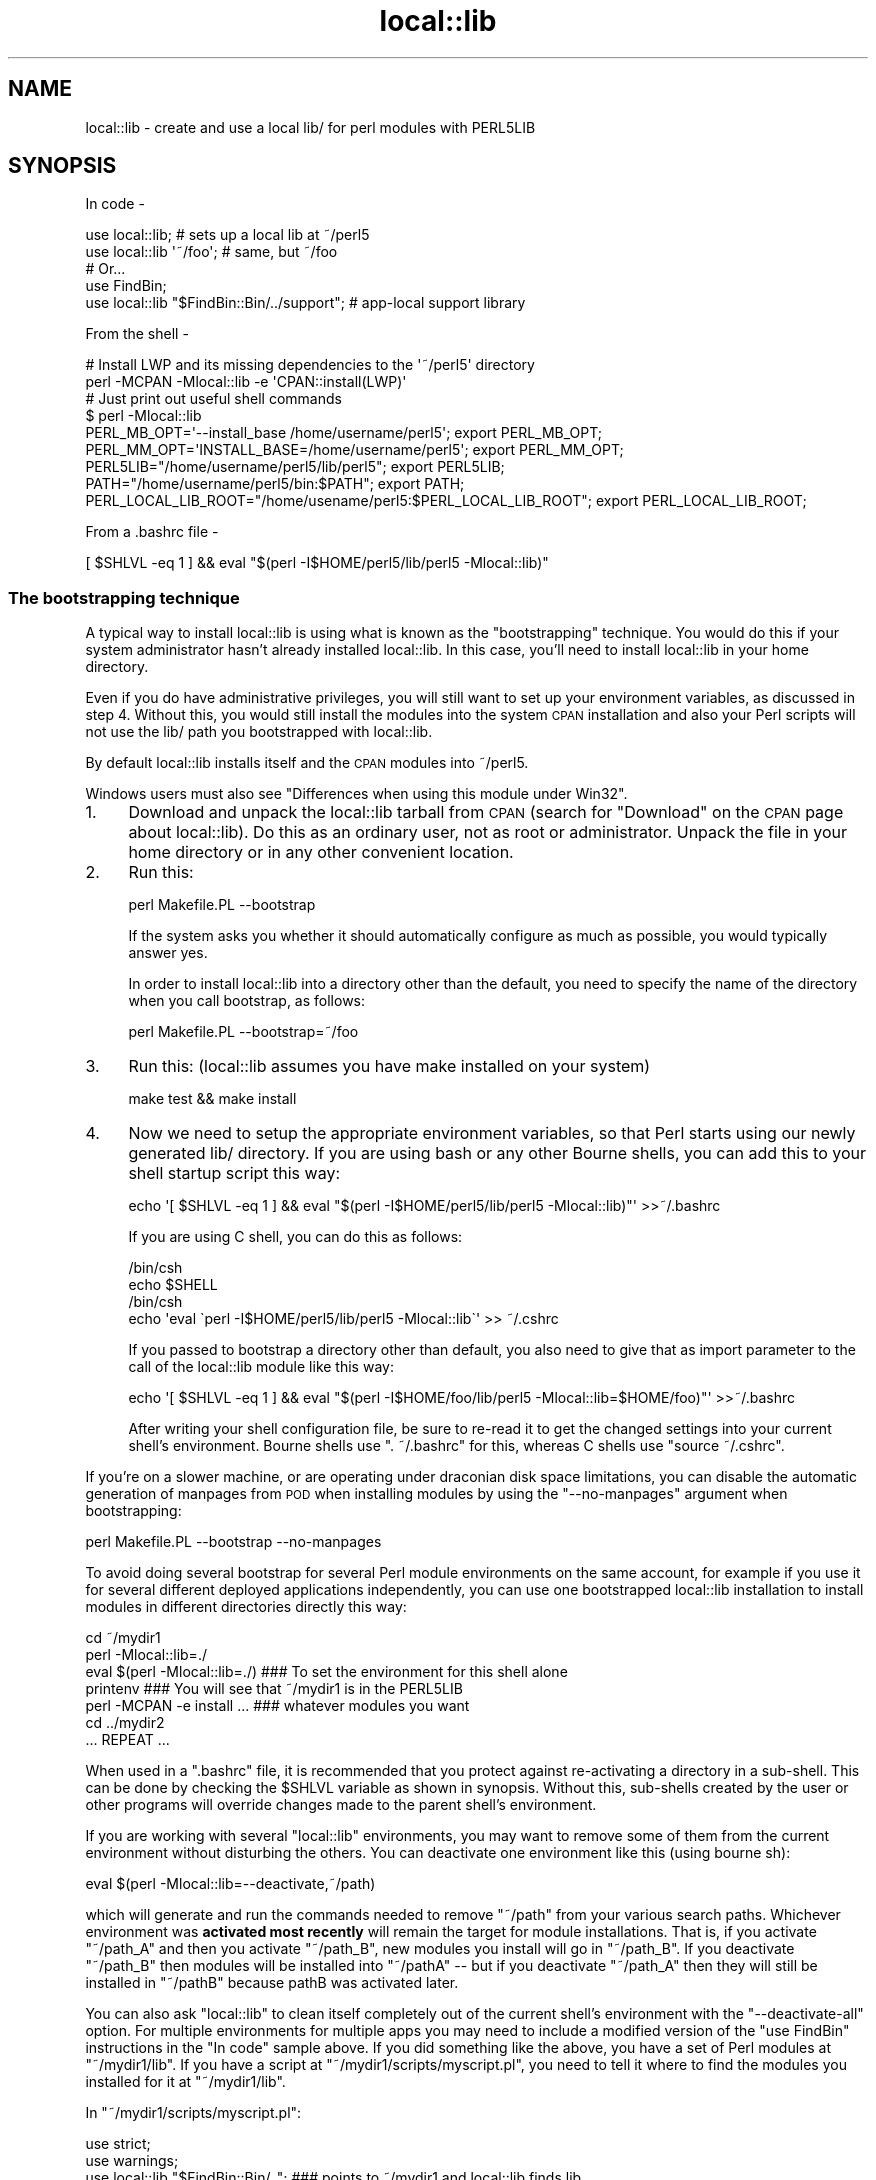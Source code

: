 .\" Automatically generated by Pod::Man 2.22 (Pod::Simple 3.07)
.\"
.\" Standard preamble:
.\" ========================================================================
.de Sp \" Vertical space (when we can't use .PP)
.if t .sp .5v
.if n .sp
..
.de Vb \" Begin verbatim text
.ft CW
.nf
.ne \\$1
..
.de Ve \" End verbatim text
.ft R
.fi
..
.\" Set up some character translations and predefined strings.  \*(-- will
.\" give an unbreakable dash, \*(PI will give pi, \*(L" will give a left
.\" double quote, and \*(R" will give a right double quote.  \*(C+ will
.\" give a nicer C++.  Capital omega is used to do unbreakable dashes and
.\" therefore won't be available.  \*(C` and \*(C' expand to `' in nroff,
.\" nothing in troff, for use with C<>.
.tr \(*W-
.ds C+ C\v'-.1v'\h'-1p'\s-2+\h'-1p'+\s0\v'.1v'\h'-1p'
.ie n \{\
.    ds -- \(*W-
.    ds PI pi
.    if (\n(.H=4u)&(1m=24u) .ds -- \(*W\h'-12u'\(*W\h'-12u'-\" diablo 10 pitch
.    if (\n(.H=4u)&(1m=20u) .ds -- \(*W\h'-12u'\(*W\h'-8u'-\"  diablo 12 pitch
.    ds L" ""
.    ds R" ""
.    ds C` ""
.    ds C' ""
'br\}
.el\{\
.    ds -- \|\(em\|
.    ds PI \(*p
.    ds L" ``
.    ds R" ''
'br\}
.\"
.\" Escape single quotes in literal strings from groff's Unicode transform.
.ie \n(.g .ds Aq \(aq
.el       .ds Aq '
.\"
.\" If the F register is turned on, we'll generate index entries on stderr for
.\" titles (.TH), headers (.SH), subsections (.SS), items (.Ip), and index
.\" entries marked with X<> in POD.  Of course, you'll have to process the
.\" output yourself in some meaningful fashion.
.ie \nF \{\
.    de IX
.    tm Index:\\$1\t\\n%\t"\\$2"
..
.    nr % 0
.    rr F
.\}
.el \{\
.    de IX
..
.\}
.\"
.\" Accent mark definitions (@(#)ms.acc 1.5 88/02/08 SMI; from UCB 4.2).
.\" Fear.  Run.  Save yourself.  No user-serviceable parts.
.    \" fudge factors for nroff and troff
.if n \{\
.    ds #H 0
.    ds #V .8m
.    ds #F .3m
.    ds #[ \f1
.    ds #] \fP
.\}
.if t \{\
.    ds #H ((1u-(\\\\n(.fu%2u))*.13m)
.    ds #V .6m
.    ds #F 0
.    ds #[ \&
.    ds #] \&
.\}
.    \" simple accents for nroff and troff
.if n \{\
.    ds ' \&
.    ds ` \&
.    ds ^ \&
.    ds , \&
.    ds ~ ~
.    ds /
.\}
.if t \{\
.    ds ' \\k:\h'-(\\n(.wu*8/10-\*(#H)'\'\h"|\\n:u"
.    ds ` \\k:\h'-(\\n(.wu*8/10-\*(#H)'\`\h'|\\n:u'
.    ds ^ \\k:\h'-(\\n(.wu*10/11-\*(#H)'^\h'|\\n:u'
.    ds , \\k:\h'-(\\n(.wu*8/10)',\h'|\\n:u'
.    ds ~ \\k:\h'-(\\n(.wu-\*(#H-.1m)'~\h'|\\n:u'
.    ds / \\k:\h'-(\\n(.wu*8/10-\*(#H)'\z\(sl\h'|\\n:u'
.\}
.    \" troff and (daisy-wheel) nroff accents
.ds : \\k:\h'-(\\n(.wu*8/10-\*(#H+.1m+\*(#F)'\v'-\*(#V'\z.\h'.2m+\*(#F'.\h'|\\n:u'\v'\*(#V'
.ds 8 \h'\*(#H'\(*b\h'-\*(#H'
.ds o \\k:\h'-(\\n(.wu+\w'\(de'u-\*(#H)/2u'\v'-.3n'\*(#[\z\(de\v'.3n'\h'|\\n:u'\*(#]
.ds d- \h'\*(#H'\(pd\h'-\w'~'u'\v'-.25m'\f2\(hy\fP\v'.25m'\h'-\*(#H'
.ds D- D\\k:\h'-\w'D'u'\v'-.11m'\z\(hy\v'.11m'\h'|\\n:u'
.ds th \*(#[\v'.3m'\s+1I\s-1\v'-.3m'\h'-(\w'I'u*2/3)'\s-1o\s+1\*(#]
.ds Th \*(#[\s+2I\s-2\h'-\w'I'u*3/5'\v'-.3m'o\v'.3m'\*(#]
.ds ae a\h'-(\w'a'u*4/10)'e
.ds Ae A\h'-(\w'A'u*4/10)'E
.    \" corrections for vroff
.if v .ds ~ \\k:\h'-(\\n(.wu*9/10-\*(#H)'\s-2\u~\d\s+2\h'|\\n:u'
.if v .ds ^ \\k:\h'-(\\n(.wu*10/11-\*(#H)'\v'-.4m'^\v'.4m'\h'|\\n:u'
.    \" for low resolution devices (crt and lpr)
.if \n(.H>23 .if \n(.V>19 \
\{\
.    ds : e
.    ds 8 ss
.    ds o a
.    ds d- d\h'-1'\(ga
.    ds D- D\h'-1'\(hy
.    ds th \o'bp'
.    ds Th \o'LP'
.    ds ae ae
.    ds Ae AE
.\}
.rm #[ #] #H #V #F C
.\" ========================================================================
.\"
.IX Title "local::lib 3"
.TH local::lib 3 "2014-04-02" "perl v5.10.1" "User Contributed Perl Documentation"
.\" For nroff, turn off justification.  Always turn off hyphenation; it makes
.\" way too many mistakes in technical documents.
.if n .ad l
.nh
.SH "NAME"
local::lib \- create and use a local lib/ for perl modules with PERL5LIB
.SH "SYNOPSIS"
.IX Header "SYNOPSIS"
In code \-
.PP
.Vb 1
\&  use local::lib; # sets up a local lib at ~/perl5
\&
\&  use local::lib \*(Aq~/foo\*(Aq; # same, but ~/foo
\&
\&  # Or...
\&  use FindBin;
\&  use local::lib "$FindBin::Bin/../support";  # app\-local support library
.Ve
.PP
From the shell \-
.PP
.Vb 2
\&  # Install LWP and its missing dependencies to the \*(Aq~/perl5\*(Aq directory
\&  perl \-MCPAN \-Mlocal::lib \-e \*(AqCPAN::install(LWP)\*(Aq
\&
\&  # Just print out useful shell commands
\&  $ perl \-Mlocal::lib
\&  PERL_MB_OPT=\*(Aq\-\-install_base /home/username/perl5\*(Aq; export PERL_MB_OPT;
\&  PERL_MM_OPT=\*(AqINSTALL_BASE=/home/username/perl5\*(Aq; export PERL_MM_OPT;
\&  PERL5LIB="/home/username/perl5/lib/perl5"; export PERL5LIB;
\&  PATH="/home/username/perl5/bin:$PATH"; export PATH;
\&  PERL_LOCAL_LIB_ROOT="/home/usename/perl5:$PERL_LOCAL_LIB_ROOT"; export PERL_LOCAL_LIB_ROOT;
.Ve
.PP
From a .bashrc file \-
.PP
.Vb 1
\&  [ $SHLVL \-eq 1 ] && eval "$(perl \-I$HOME/perl5/lib/perl5 \-Mlocal::lib)"
.Ve
.SS "The bootstrapping technique"
.IX Subsection "The bootstrapping technique"
A typical way to install local::lib is using what is known as the
\&\*(L"bootstrapping\*(R" technique.  You would do this if your system administrator
hasn't already installed local::lib.  In this case, you'll need to install
local::lib in your home directory.
.PP
Even if you do have administrative privileges, you will still want to set up your
environment variables, as discussed in step 4. Without this, you would still
install the modules into the system \s-1CPAN\s0 installation and also your Perl scripts
will not use the lib/ path you bootstrapped with local::lib.
.PP
By default local::lib installs itself and the \s-1CPAN\s0 modules into ~/perl5.
.PP
Windows users must also see \*(L"Differences when using this module under Win32\*(R".
.IP "1." 4
Download and unpack the local::lib tarball from \s-1CPAN\s0 (search for \*(L"Download\*(R"
on the \s-1CPAN\s0 page about local::lib).  Do this as an ordinary user, not as root
or administrator.  Unpack the file in your home directory or in any other
convenient location.
.IP "2." 4
Run this:
.Sp
.Vb 1
\&  perl Makefile.PL \-\-bootstrap
.Ve
.Sp
If the system asks you whether it should automatically configure as much
as possible, you would typically answer yes.
.Sp
In order to install local::lib into a directory other than the default, you need
to specify the name of the directory when you call bootstrap, as follows:
.Sp
.Vb 1
\&  perl Makefile.PL \-\-bootstrap=~/foo
.Ve
.IP "3." 4
Run this: (local::lib assumes you have make installed on your system)
.Sp
.Vb 1
\&  make test && make install
.Ve
.IP "4." 4
Now we need to setup the appropriate environment variables, so that Perl
starts using our newly generated lib/ directory. If you are using bash or
any other Bourne shells, you can add this to your shell startup script this
way:
.Sp
.Vb 1
\&  echo \*(Aq[ $SHLVL \-eq 1 ] && eval "$(perl \-I$HOME/perl5/lib/perl5 \-Mlocal::lib)"\*(Aq >>~/.bashrc
.Ve
.Sp
If you are using C shell, you can do this as follows:
.Sp
.Vb 4
\&  /bin/csh
\&  echo $SHELL
\&  /bin/csh
\&  echo \*(Aqeval \`perl \-I$HOME/perl5/lib/perl5 \-Mlocal::lib\`\*(Aq >> ~/.cshrc
.Ve
.Sp
If you passed to bootstrap a directory other than default, you also need to
give that as import parameter to the call of the local::lib module like this
way:
.Sp
.Vb 1
\&  echo \*(Aq[ $SHLVL \-eq 1 ] && eval "$(perl \-I$HOME/foo/lib/perl5 \-Mlocal::lib=$HOME/foo)"\*(Aq >>~/.bashrc
.Ve
.Sp
After writing your shell configuration file, be sure to re-read it to get the
changed settings into your current shell's environment. Bourne shells use
\&\f(CW\*(C`. ~/.bashrc\*(C'\fR for this, whereas C shells use \f(CW\*(C`source ~/.cshrc\*(C'\fR.
.PP
If you're on a slower machine, or are operating under draconian disk space
limitations, you can disable the automatic generation of manpages from \s-1POD\s0 when
installing modules by using the \f(CW\*(C`\-\-no\-manpages\*(C'\fR argument when bootstrapping:
.PP
.Vb 1
\&  perl Makefile.PL \-\-bootstrap \-\-no\-manpages
.Ve
.PP
To avoid doing several bootstrap for several Perl module environments on the
same account, for example if you use it for several different deployed
applications independently, you can use one bootstrapped local::lib
installation to install modules in different directories directly this way:
.PP
.Vb 7
\&  cd ~/mydir1
\&  perl \-Mlocal::lib=./
\&  eval $(perl \-Mlocal::lib=./)  ### To set the environment for this shell alone
\&  printenv                      ### You will see that ~/mydir1 is in the PERL5LIB
\&  perl \-MCPAN \-e install ...    ### whatever modules you want
\&  cd ../mydir2
\&  ... REPEAT ...
.Ve
.PP
When used in a \f(CW\*(C`.bashrc\*(C'\fR file, it is recommended that you protect against
re-activating a directory in a sub-shell.  This can be done by checking the
\&\f(CW$SHLVL\fR variable as shown in synopsis.  Without this, sub-shells created by
the user or other programs will override changes made to the parent shell's
environment.
.PP
If you are working with several \f(CW\*(C`local::lib\*(C'\fR environments, you may want to
remove some of them from the current environment without disturbing the others.
You can deactivate one environment like this (using bourne sh):
.PP
.Vb 1
\&  eval $(perl \-Mlocal::lib=\-\-deactivate,~/path)
.Ve
.PP
which will generate and run the commands needed to remove \f(CW\*(C`~/path\*(C'\fR from your
various search paths. Whichever environment was \fBactivated most recently\fR will
remain the target for module installations. That is, if you activate
\&\f(CW\*(C`~/path_A\*(C'\fR and then you activate \f(CW\*(C`~/path_B\*(C'\fR, new modules you install will go
in \f(CW\*(C`~/path_B\*(C'\fR. If you deactivate \f(CW\*(C`~/path_B\*(C'\fR then modules will be installed
into \f(CW\*(C`~/pathA\*(C'\fR \*(-- but if you deactivate \f(CW\*(C`~/path_A\*(C'\fR then they will still be
installed in \f(CW\*(C`~/pathB\*(C'\fR because pathB was activated later.
.PP
You can also ask \f(CW\*(C`local::lib\*(C'\fR to clean itself completely out of the current
shell's environment with the \f(CW\*(C`\-\-deactivate\-all\*(C'\fR option.
For multiple environments for multiple apps you may need to include a modified
version of the \f(CW\*(C`use FindBin\*(C'\fR instructions in the \*(L"In code\*(R" sample above.
If you did something like the above, you have a set of Perl modules at \f(CW\*(C`~/mydir1/lib\*(C'\fR. If you have a script at \f(CW\*(C`~/mydir1/scripts/myscript.pl\*(C'\fR,
you need to tell it where to find the modules you installed for it at \f(CW\*(C`~/mydir1/lib\*(C'\fR.
.PP
In \f(CW\*(C`~/mydir1/scripts/myscript.pl\*(C'\fR:
.PP
.Vb 4
\&  use strict;
\&  use warnings;
\&  use local::lib "$FindBin::Bin/..";  ### points to ~/mydir1 and local::lib finds lib
\&  use lib "$FindBin::Bin/../lib";     ### points to ~/mydir1/lib
.Ve
.PP
Put this before any \s-1BEGIN\s0 { ... } blocks that require the modules you installed.
.SS "Differences when using this module under Win32"
.IX Subsection "Differences when using this module under Win32"
To set up the proper environment variables for your current session of
\&\f(CW\*(C`CMD.exe\*(C'\fR, you can use this:
.PP
.Vb 5
\&  C:\e>perl \-Mlocal::lib
\&  set PERL_MB_OPT=\-\-install_base C:\eDOCUME~1\eADMINI~1\eperl5
\&  set PERL_MM_OPT=INSTALL_BASE=C:\eDOCUME~1\eADMINI~1\eperl5
\&  set PERL5LIB=C:\eDOCUME~1\eADMINI~1\eperl5\elib\eperl5
\&  set PATH=C:\eDOCUME~1\eADMINI~1\eperl5\ebin;%PATH%
\&
\&  ### To set the environment for this shell alone
\&  C:\e>perl \-Mlocal::lib > %TEMP%\etmp.bat && %TEMP%\etmp.bat && del %TEMP%\etmp.bat
\&  ### instead of $(perl \-Mlocal::lib=./)
.Ve
.PP
If you want the environment entries to persist, you'll need to add them to the
Control Panel's System applet yourself or use App::local::lib::Win32Helper.
.PP
The \*(L"~\*(R" is translated to the user's profile directory (the directory named for
the user under \*(L"Documents and Settings\*(R" (Windows \s-1XP\s0 or earlier) or \*(L"Users\*(R"
(Windows Vista or later)) unless \f(CW$ENV\fR{\s-1HOME\s0} exists. After that, the home
directory is translated to a short name (which means the directory must exist)
and the subdirectories are created.
.PP
\fIPowerShell\fR
.IX Subsection "PowerShell"
.PP
local::lib also supports PowerShell, and can be used with the
\&\f(CW\*(C`Invoke\-Expression\*(C'\fR cmdlet.
.PP
.Vb 1
\&  Invoke\-Expression "$(perl \-Mlocal::lib)"
.Ve
.SH "RATIONALE"
.IX Header "RATIONALE"
The version of a Perl package on your machine is not always the version you
need.  Obviously, the best thing to do would be to update to the version you
need.  However, you might be in a situation where you're prevented from doing
this.  Perhaps you don't have system administrator privileges; or perhaps you
are using a package management system such as Debian, and nobody has yet gotten
around to packaging up the version you need.
.PP
local::lib solves this problem by allowing you to create your own directory of
Perl packages downloaded from \s-1CPAN\s0 (in a multi-user system, this would typically
be within your own home directory).  The existing system Perl installation is
not affected; you simply invoke Perl with special options so that Perl uses the
packages in your own local package directory rather than the system packages.
local::lib arranges things so that your locally installed version of the Perl
packages takes precedence over the system installation.
.PP
If you are using a package management system (such as Debian), you don't need to
worry about Debian and \s-1CPAN\s0 stepping on each other's toes.  Your local version
of the packages will be written to an entirely separate directory from those
installed by Debian.
.SH "DESCRIPTION"
.IX Header "DESCRIPTION"
This module provides a quick, convenient way of bootstrapping a user-local Perl
module library located within the user's home directory. It also constructs and
prints out for the user the list of environment variables using the syntax
appropriate for the user's current shell (as specified by the \f(CW\*(C`SHELL\*(C'\fR
environment variable), suitable for directly adding to one's shell
configuration file.
.PP
More generally, local::lib allows for the bootstrapping and usage of a
directory containing Perl modules outside of Perl's \f(CW@INC\fR. This makes it
easier to ship an application with an app-specific copy of a Perl module, or
collection of modules. Useful in cases like when an upstream maintainer hasn't
applied a patch to a module of theirs that you need for your application.
.PP
On import, local::lib sets the following environment variables to appropriate
values:
.IP "\s-1PERL_MB_OPT\s0" 4
.IX Item "PERL_MB_OPT"
.PD 0
.IP "\s-1PERL_MM_OPT\s0" 4
.IX Item "PERL_MM_OPT"
.IP "\s-1PERL5LIB\s0" 4
.IX Item "PERL5LIB"
.IP "\s-1PATH\s0" 4
.IX Item "PATH"
.IP "\s-1PERL_LOCAL_LIB_ROOT\s0" 4
.IX Item "PERL_LOCAL_LIB_ROOT"
.PD
.PP
When possible, these will be appended to instead of overwritten entirely.
.PP
These values are then available for reference by any code after import.
.SH "CREATING A SELF-CONTAINED SET OF MODULES"
.IX Header "CREATING A SELF-CONTAINED SET OF MODULES"
See lib::core::only for one way to do this \- but note that
there are a number of caveats, and the best approach is always to perform a
build against a clean perl (i.e. site and vendor as close to empty as possible).
.SH "IMPORT OPTIONS"
.IX Header "IMPORT OPTIONS"
Options are values that can be passed to the \f(CW\*(C`local::lib\*(C'\fR import besides the
directory to use. They are specified as \f(CW\*(C`use local::lib \*(Aq\-\-option\*(Aq[, path];\*(C'\fR
or \f(CW\*(C`perl \-Mlocal::lib=\-\-option[,path]\*(C'\fR.
.SS "\-\-deactivate"
.IX Subsection "--deactivate"
Remove the chosen path (or the default path) from the module search paths if it
was added by \f(CW\*(C`local::lib\*(C'\fR, instead of adding it.
.SS "\-\-deactivate\-all"
.IX Subsection "--deactivate-all"
Remove all directories that were added to search paths by \f(CW\*(C`local::lib\*(C'\fR from the
search paths.
.SS "\-\-shelltype"
.IX Subsection "--shelltype"
Specify the shell type to use for output.  By default, the shell will be
detected based on the environment.  Should be one of: \f(CW\*(C`bourne\*(C'\fR, \f(CW\*(C`csh\*(C'\fR,
\&\f(CW\*(C`cmd\*(C'\fR, or \f(CW\*(C`powershell\*(C'\fR.
.SS "\-\-no\-create"
.IX Subsection "--no-create"
Prevents \f(CW\*(C`local::lib\*(C'\fR from creating directories when activating dirs.  This is
likely to cause issues on Win32 systems.
.SH "CLASS METHODS"
.IX Header "CLASS METHODS"
.SS "ensure_dir_structure_for"
.IX Subsection "ensure_dir_structure_for"
.ie n .IP "Arguments: $path" 4
.el .IP "Arguments: \f(CW$path\fR" 4
.IX Item "Arguments: $path"
.PD 0
.IP "Return value: None" 4
.IX Item "Return value: None"
.PD
.PP
Attempts to create the given path, and all required parent directories. Throws
an exception on failure.
.SS "print_environment_vars_for"
.IX Subsection "print_environment_vars_for"
.ie n .IP "Arguments: $path" 4
.el .IP "Arguments: \f(CW$path\fR" 4
.IX Item "Arguments: $path"
.PD 0
.IP "Return value: None" 4
.IX Item "Return value: None"
.PD
.PP
Prints to standard output the variables listed above, properly set to use the
given path as the base directory.
.SS "build_environment_vars_for"
.IX Subsection "build_environment_vars_for"
.ie n .IP "Arguments: $path" 4
.el .IP "Arguments: \f(CW$path\fR" 4
.IX Item "Arguments: $path"
.PD 0
.ie n .IP "Return value: %environment_vars" 4
.el .IP "Return value: \f(CW%environment_vars\fR" 4
.IX Item "Return value: %environment_vars"
.PD
.PP
Returns a hash with the variables listed above, properly set to use the
given path as the base directory.
.SS "setup_env_hash_for"
.IX Subsection "setup_env_hash_for"
.ie n .IP "Arguments: $path" 4
.el .IP "Arguments: \f(CW$path\fR" 4
.IX Item "Arguments: $path"
.PD 0
.IP "Return value: None" 4
.IX Item "Return value: None"
.PD
.PP
Constructs the \f(CW%ENV\fR keys for the given path, by calling
\&\*(L"build_environment_vars_for\*(R".
.SS "active_paths"
.IX Subsection "active_paths"
.IP "Arguments: None" 4
.IX Item "Arguments: None"
.PD 0
.ie n .IP "Return value: @paths" 4
.el .IP "Return value: \f(CW@paths\fR" 4
.IX Item "Return value: @paths"
.PD
.PP
Returns a list of active \f(CW\*(C`local::lib\*(C'\fR paths, according to the
\&\f(CW\*(C`PERL_LOCAL_LIB_ROOT\*(C'\fR environment variable and verified against
what is really in \f(CW@INC\fR.
.SS "install_base_perl_path"
.IX Subsection "install_base_perl_path"
.ie n .IP "Arguments: $path" 4
.el .IP "Arguments: \f(CW$path\fR" 4
.IX Item "Arguments: $path"
.PD 0
.ie n .IP "Return value: $install_base_perl_path" 4
.el .IP "Return value: \f(CW$install_base_perl_path\fR" 4
.IX Item "Return value: $install_base_perl_path"
.PD
.PP
Returns a path describing where to install the Perl modules for this local
library installation. Appends the directories \f(CW\*(C`lib\*(C'\fR and \f(CW\*(C`perl5\*(C'\fR to the given
path.
.SS "lib_paths_for"
.IX Subsection "lib_paths_for"
.ie n .IP "Arguments: $path" 4
.el .IP "Arguments: \f(CW$path\fR" 4
.IX Item "Arguments: $path"
.PD 0
.ie n .IP "Return value: @lib_paths" 4
.el .IP "Return value: \f(CW@lib_paths\fR" 4
.IX Item "Return value: @lib_paths"
.PD
.PP
Returns the list of paths perl will search for libraries, given a base path.
This includes the base path itself, the architecture specific subdirectory, and
perl version specific subdirectories.  These paths may not all exist.
.SS "install_base_bin_path"
.IX Subsection "install_base_bin_path"
.ie n .IP "Arguments: $path" 4
.el .IP "Arguments: \f(CW$path\fR" 4
.IX Item "Arguments: $path"
.PD 0
.ie n .IP "Return value: $install_base_bin_path" 4
.el .IP "Return value: \f(CW$install_base_bin_path\fR" 4
.IX Item "Return value: $install_base_bin_path"
.PD
.PP
Returns a path describing where to install the executable programs for this
local library installation. Appends the directory \f(CW\*(C`bin\*(C'\fR to the given path.
.SS "installer_options_for"
.IX Subsection "installer_options_for"
.ie n .IP "Arguments: $path" 4
.el .IP "Arguments: \f(CW$path\fR" 4
.IX Item "Arguments: $path"
.PD 0
.ie n .IP "Return value: %installer_env_vars" 4
.el .IP "Return value: \f(CW%installer_env_vars\fR" 4
.IX Item "Return value: %installer_env_vars"
.PD
.PP
Returns a hash of environment variables that should be set to cause
installation into the given path.
.SS "resolve_empty_path"
.IX Subsection "resolve_empty_path"
.ie n .IP "Arguments: $path" 4
.el .IP "Arguments: \f(CW$path\fR" 4
.IX Item "Arguments: $path"
.PD 0
.ie n .IP "Return value: $base_path" 4
.el .IP "Return value: \f(CW$base_path\fR" 4
.IX Item "Return value: $base_path"
.PD
.PP
Builds and returns the base path into which to set up the local module
installation. Defaults to \f(CW\*(C`~/perl5\*(C'\fR.
.SS "resolve_home_path"
.IX Subsection "resolve_home_path"
.ie n .IP "Arguments: $path" 4
.el .IP "Arguments: \f(CW$path\fR" 4
.IX Item "Arguments: $path"
.PD 0
.ie n .IP "Return value: $home_path" 4
.el .IP "Return value: \f(CW$home_path\fR" 4
.IX Item "Return value: $home_path"
.PD
.PP
Attempts to find the user's home directory. If installed, uses \f(CW\*(C`File::HomeDir\*(C'\fR
for this purpose. If no definite answer is available, throws an exception.
.SS "resolve_relative_path"
.IX Subsection "resolve_relative_path"
.ie n .IP "Arguments: $path" 4
.el .IP "Arguments: \f(CW$path\fR" 4
.IX Item "Arguments: $path"
.PD 0
.ie n .IP "Return value: $absolute_path" 4
.el .IP "Return value: \f(CW$absolute_path\fR" 4
.IX Item "Return value: $absolute_path"
.PD
.PP
Translates the given path into an absolute path.
.SS "resolve_path"
.IX Subsection "resolve_path"
.ie n .IP "Arguments: $path" 4
.el .IP "Arguments: \f(CW$path\fR" 4
.IX Item "Arguments: $path"
.PD 0
.ie n .IP "Return value: $absolute_path" 4
.el .IP "Return value: \f(CW$absolute_path\fR" 4
.IX Item "Return value: $absolute_path"
.PD
.PP
Calls the following in a pipeline, passing the result from the previous to the
next, in an attempt to find where to configure the environment for a local
library installation: \*(L"resolve_empty_path\*(R", \*(L"resolve_home_path\*(R",
\&\*(L"resolve_relative_path\*(R". Passes the given path argument to
\&\*(L"resolve_empty_path\*(R" which then returns a result that is passed to
\&\*(L"resolve_home_path\*(R", which then has its result passed to
\&\*(L"resolve_relative_path\*(R". The result of this final call is returned from
\&\*(L"resolve_path\*(R".
.SH "OBJECT INTERFACE"
.IX Header "OBJECT INTERFACE"
.SS "new"
.IX Subsection "new"
.ie n .IP "Arguments: %attributes" 4
.el .IP "Arguments: \f(CW%attributes\fR" 4
.IX Item "Arguments: %attributes"
.PD 0
.ie n .IP "Return value: $local_lib" 4
.el .IP "Return value: \f(CW$local_lib\fR" 4
.IX Item "Return value: $local_lib"
.PD
.PP
Constructs a new \f(CW\*(C`local::lib\*(C'\fR object, representing the current state of
\&\f(CW@INC\fR and the relevant environment variables.
.SH "ATTRIBUTES"
.IX Header "ATTRIBUTES"
.SS "roots"
.IX Subsection "roots"
An arrayref representing active \f(CW\*(C`local::lib\*(C'\fR directories.
.SS "inc"
.IX Subsection "inc"
An arrayref representing \f(CW@INC\fR.
.SS "libs"
.IX Subsection "libs"
An arrayref representing the \s-1PERL5LIB\s0 environment variable.
.SS "bins"
.IX Subsection "bins"
An arrayref representing the \s-1PATH\s0 environment variable.
.SS "extra"
.IX Subsection "extra"
A hashref of extra environment variables (e.g. \f(CW\*(C`PERL_MM_OPT\*(C'\fR and
\&\f(CW\*(C`PERL_MB_OPT\*(C'\fR)
.SS "no_create"
.IX Subsection "no_create"
If set, \f(CW\*(C`local::lib\*(C'\fR will not try to create directories when activating them.
.SH "OBJECT METHODS"
.IX Header "OBJECT METHODS"
.SS "clone"
.IX Subsection "clone"
.ie n .IP "Arguments: %attributes" 4
.el .IP "Arguments: \f(CW%attributes\fR" 4
.IX Item "Arguments: %attributes"
.PD 0
.ie n .IP "Return value: $local_lib" 4
.el .IP "Return value: \f(CW$local_lib\fR" 4
.IX Item "Return value: $local_lib"
.PD
.PP
Constructs a new \f(CW\*(C`local::lib\*(C'\fR object based on the existing one, overriding the
specified attributes.
.SS "activate"
.IX Subsection "activate"
.ie n .IP "Arguments: $path" 4
.el .IP "Arguments: \f(CW$path\fR" 4
.IX Item "Arguments: $path"
.PD 0
.ie n .IP "Return value: $new_local_lib" 4
.el .IP "Return value: \f(CW$new_local_lib\fR" 4
.IX Item "Return value: $new_local_lib"
.PD
.PP
Constructs a new instance with the specified path active.
.SS "deactivate"
.IX Subsection "deactivate"
.ie n .IP "Arguments: $path" 4
.el .IP "Arguments: \f(CW$path\fR" 4
.IX Item "Arguments: $path"
.PD 0
.ie n .IP "Return value: $new_local_lib" 4
.el .IP "Return value: \f(CW$new_local_lib\fR" 4
.IX Item "Return value: $new_local_lib"
.PD
.PP
Constructs a new instance with the specified path deactivated.
.SS "deactivate_all"
.IX Subsection "deactivate_all"
.IP "Arguments: None" 4
.IX Item "Arguments: None"
.PD 0
.ie n .IP "Return value: $new_local_lib" 4
.el .IP "Return value: \f(CW$new_local_lib\fR" 4
.IX Item "Return value: $new_local_lib"
.PD
.PP
Constructs a new instance with all \f(CW\*(C`local::lib\*(C'\fR directories deactivated.
.SS "environment_vars_string"
.IX Subsection "environment_vars_string"
.ie n .IP "Arguments: [ $shelltype ]" 4
.el .IP "Arguments: [ \f(CW$shelltype\fR ]" 4
.IX Item "Arguments: [ $shelltype ]"
.PD 0
.ie n .IP "Return value: $shell_env_string" 4
.el .IP "Return value: \f(CW$shell_env_string\fR" 4
.IX Item "Return value: $shell_env_string"
.PD
.PP
Returns a string to set up the \f(CW\*(C`local::lib\*(C'\fR, meant to be run by a shell.
.SS "build_environment_vars"
.IX Subsection "build_environment_vars"
.IP "Arguments: None" 4
.IX Item "Arguments: None"
.PD 0
.ie n .IP "Return value: %environment_vars" 4
.el .IP "Return value: \f(CW%environment_vars\fR" 4
.IX Item "Return value: %environment_vars"
.PD
.PP
Returns a hash with the variables listed above, properly set to use the
given path as the base directory.
.SS "setup_env_hash"
.IX Subsection "setup_env_hash"
.IP "Arguments: None" 4
.IX Item "Arguments: None"
.PD 0
.IP "Return value: None" 4
.IX Item "Return value: None"
.PD
.PP
Constructs the \f(CW%ENV\fR keys for the given path, by calling
\&\*(L"build_environment_vars\*(R".
.SS "setup_local_lib"
.IX Subsection "setup_local_lib"
Constructs the \f(CW%ENV\fR hash using \*(L"setup_env_hash\*(R", and set up \f(CW@INC\fR.
.SH "A WARNING ABOUT UNINST=1"
.IX Header "A WARNING ABOUT UNINST=1"
Be careful about using local::lib in combination with \*(L"make install UNINST=1\*(R".
The idea of this feature is that will uninstall an old version of a module
before installing a new one. However it lacks a safety check that the old
version and the new version will go in the same directory. Used in combination
with local::lib, you can potentially delete a globally accessible version of a
module while installing the new version in a local place. Only combine \*(L"make
install UNINST=1\*(R" and local::lib if you understand these possible consequences.
.SH "LIMITATIONS"
.IX Header "LIMITATIONS"
.IP "\(bu" 4
Directory names with spaces in them are not well supported by the perl
toolchain and the programs it uses.  Pure-perl distributions should support
spaces, but problems are more likely with dists that require compilation. A
workaround you can do is moving your local::lib to a directory with spaces
\&\fBafter\fR you installed all modules inside your local::lib bootstrap. But be
aware that you can't update or install \s-1CPAN\s0 modules after the move.
.IP "\(bu" 4
Rather basic shell detection. Right now anything with csh in its name is
assumed to be a C shell or something compatible, and everything else is assumed
to be Bourne, except on Win32 systems. If the \f(CW\*(C`SHELL\*(C'\fR environment variable is
not set, a Bourne-compatible shell is assumed.
.IP "\(bu" 4
Kills any existing \s-1PERL_MM_OPT\s0 or \s-1PERL_MB_OPT\s0.
.IP "\(bu" 4
Should probably auto-fixup \s-1CPAN\s0 config if not already done.
.IP "\(bu" 4
On \s-1VMS\s0 and MacOS Classic (pre-OS X), local::lib loads File::Spec.
This means any File::Spec version installed in the local::lib will be
ignored by scripts using local::lib.  A workaround for this is using
\&\f(CW\*(C`use lib "$local_lib/lib/perl5";\*(C'\fR instead of using \f(CW\*(C`local::lib\*(C'\fR directly.
.IP "\(bu" 4
Conflicts with ExtUtils::MakeMaker's \f(CW\*(C`PREFIX\*(C'\fR option.
\&\f(CW\*(C`local::lib\*(C'\fR uses the \f(CW\*(C`INSTALL_BASE\*(C'\fR option, as it has more predictable and
sane behavior.  If something attempts to use the \f(CW\*(C`PREFIX\*(C'\fR option when running
a \fIMakefile.PL\fR, ExtUtils::MakeMaker will refuse to run, as the two
options conflict.  This can be worked around by temporarily unsetting the
\&\f(CW\*(C`PERL_MM_OPT\*(C'\fR environment variable.
.IP "\(bu" 4
Conflicts with Module::Build's \f(CW\*(C`\-\-prefix\*(C'\fR option.  Similar to the
previous limitation, but any \f(CW\*(C`\-\-prefix\*(C'\fR option specified will be ignored.
This can be worked around by temporarily unsetting the \f(CW\*(C`PERL_MB_OPT\*(C'\fR
environment variable.
.PP
Patches very much welcome for any of the above.
.IP "\(bu" 4
On Win32 systems, does not have a way to write the created environment
variables to the registry, so that they can persist through a reboot.
.SH "TROUBLESHOOTING"
.IX Header "TROUBLESHOOTING"
If you've configured local::lib to install \s-1CPAN\s0 modules somewhere in to your
home directory, and at some point later you try to install a module with \f(CW\*(C`cpan
\&\-i Foo::Bar\*(C'\fR, but it fails with an error like: \f(CW\*(C`Warning: You do not have
permissions to install into /usr/lib64/perl5/site_perl/5.8.8/x86_64\-linux at
/usr/lib64/perl5/5.8.8/Foo/Bar.pm\*(C'\fR and buried within the install log is an
error saying \f(CW\*(C`\*(AqINSTALL_BASE\*(Aq is not a known MakeMaker parameter name\*(C'\fR, then
you've somehow lost your updated ExtUtils::MakeMaker module.
.PP
To remedy this situation, rerun the bootstrapping procedure documented above.
.PP
Then, run \f(CW\*(C`rm \-r ~/.cpan/build/Foo\-Bar*\*(C'\fR
.PP
Finally, re-run \f(CW\*(C`cpan \-i Foo::Bar\*(C'\fR and it should install without problems.
.SH "ENVIRONMENT"
.IX Header "ENVIRONMENT"
.IP "\s-1SHELL\s0" 4
.IX Item "SHELL"
.PD 0
.IP "\s-1COMSPEC\s0" 4
.IX Item "COMSPEC"
.PD
local::lib looks at the user's \f(CW\*(C`SHELL\*(C'\fR environment variable when printing out
commands to add to the shell configuration file.
.Sp
On Win32 systems, \f(CW\*(C`COMSPEC\*(C'\fR is also examined.
.SH "SEE ALSO"
.IX Header "SEE ALSO"
.IP "\(bu" 4
<Perl Advent article, 2011>
.SH "SUPPORT"
.IX Header "SUPPORT"
\&\s-1IRC:\s0
.PP
.Vb 1
\&    Join #local\-lib on irc.perl.org.
.Ve
.SH "AUTHOR"
.IX Header "AUTHOR"
Matt S Trout <mst@shadowcat.co.uk> http://www.shadowcat.co.uk/
.PP
auto_install fixes kindly sponsored by http://www.takkle.com/
.SH "CONTRIBUTORS"
.IX Header "CONTRIBUTORS"
Patches to correctly output commands for csh style shells, as well as some
documentation additions, contributed by Christopher Nehren <apeiron@cpan.org>.
.PP
Doc patches for a custom local::lib directory, more cleanups in the english
documentation and a german documentation contributed by
Torsten Raudssus <torsten@raudssus.de>.
.PP
Hans Dieter Pearcey <hdp@cpan.org> sent in some additional tests for ensuring
things will install properly, submitted a fix for the bug causing problems with
writing Makefiles during bootstrapping, contributed an example program, and
submitted yet another fix to ensure that local::lib can install and bootstrap
properly. Many, many thanks!
.PP
pattern of Freenode \s-1IRC\s0 contributed the beginnings of the Troubleshooting
section. Many thanks!
.PP
Patch to add Win32 support contributed by Curtis Jewell <csjewell@cpan.org>.
.PP
Warnings for missing \s-1PATH/PERL5LIB\s0 (as when not running interactively) silenced
by a patch from Marco Emilio Poleggi.
.PP
Mark Stosberg <mark@summersault.com> provided the code for the now deleted
\&'\-\-self\-contained' option.
.PP
Documentation patches to make win32 usage clearer by
David Mertens <dcmertens.perl@gmail.com> (run4flat).
.PP
Brazilian portuguese translation and minor doc
patches contributed by Breno G. de Oliveira <garu@cpan.org>.
.PP
Improvements to stacking multiple local::lib dirs and removing them from the
environment later on contributed by Andrew Rodland <arodland@cpan.org>.
.PP
Patch for Carp version mismatch contributed by Hakim Cassimally
<osfameron@cpan.org>.
.PP
Rewrite of internals and numerous bug fixes and added features contributed by
Graham Knop <haarg@haarg.org>.
.SH "COPYRIGHT"
.IX Header "COPYRIGHT"
Copyright (c) 2007 \- 2013 the local::lib \*(L"\s-1AUTHOR\s0\*(R" and \*(L"\s-1CONTRIBUTORS\s0\*(R" as
listed above.
.SH "LICENSE"
.IX Header "LICENSE"
This is free software; you can redistribute it and/or modify it under
the same terms as the Perl 5 programming language system itself.
